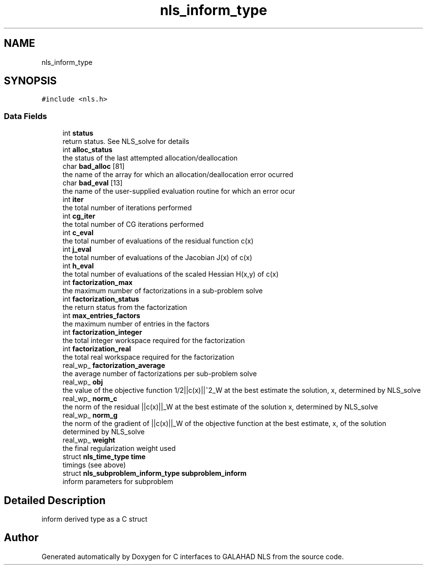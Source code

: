.TH "nls_inform_type" 3 "Mon Sep 6 2021" "C interfaces to GALAHAD NLS" \" -*- nroff -*-
.ad l
.nh
.SH NAME
nls_inform_type
.SH SYNOPSIS
.br
.PP
.PP
\fC#include <nls\&.h>\fP
.SS "Data Fields"

.in +1c
.ti -1c
.RI "int \fBstatus\fP"
.br
.RI "return status\&. See NLS_solve for details "
.ti -1c
.RI "int \fBalloc_status\fP"
.br
.RI "the status of the last attempted allocation/deallocation "
.ti -1c
.RI "char \fBbad_alloc\fP [81]"
.br
.RI "the name of the array for which an allocation/deallocation error ocurred "
.ti -1c
.RI "char \fBbad_eval\fP [13]"
.br
.RI "the name of the user-supplied evaluation routine for which an error ocur "
.ti -1c
.RI "int \fBiter\fP"
.br
.RI "the total number of iterations performed "
.ti -1c
.RI "int \fBcg_iter\fP"
.br
.RI "the total number of CG iterations performed "
.ti -1c
.RI "int \fBc_eval\fP"
.br
.RI "the total number of evaluations of the residual function c(x) "
.ti -1c
.RI "int \fBj_eval\fP"
.br
.RI "the total number of evaluations of the Jacobian J(x) of c(x) "
.ti -1c
.RI "int \fBh_eval\fP"
.br
.RI "the total number of evaluations of the scaled Hessian H(x,y) of c(x) "
.ti -1c
.RI "int \fBfactorization_max\fP"
.br
.RI "the maximum number of factorizations in a sub-problem solve "
.ti -1c
.RI "int \fBfactorization_status\fP"
.br
.RI "the return status from the factorization "
.ti -1c
.RI "int \fBmax_entries_factors\fP"
.br
.RI "the maximum number of entries in the factors "
.ti -1c
.RI "int \fBfactorization_integer\fP"
.br
.RI "the total integer workspace required for the factorization "
.ti -1c
.RI "int \fBfactorization_real\fP"
.br
.RI "the total real workspace required for the factorization "
.ti -1c
.RI "real_wp_ \fBfactorization_average\fP"
.br
.RI "the average number of factorizations per sub-problem solve "
.ti -1c
.RI "real_wp_ \fBobj\fP"
.br
.RI "the value of the objective function 1/2||c(x)||^2_W at the best estimate the solution, x, determined by NLS_solve "
.ti -1c
.RI "real_wp_ \fBnorm_c\fP"
.br
.RI "the norm of the residual ||c(x)||_W at the best estimate of the solution x, determined by NLS_solve "
.ti -1c
.RI "real_wp_ \fBnorm_g\fP"
.br
.RI "the norm of the gradient of ||c(x)||_W of the objective function at the best estimate, x, of the solution determined by NLS_solve "
.ti -1c
.RI "real_wp_ \fBweight\fP"
.br
.RI "the final regularization weight used "
.ti -1c
.RI "struct \fBnls_time_type\fP \fBtime\fP"
.br
.RI "timings (see above) "
.ti -1c
.RI "struct \fBnls_subproblem_inform_type\fP \fBsubproblem_inform\fP"
.br
.RI "inform parameters for subproblem "
.in -1c
.SH "Detailed Description"
.PP 
inform derived type as a C struct 

.SH "Author"
.PP 
Generated automatically by Doxygen for C interfaces to GALAHAD NLS from the source code\&.
